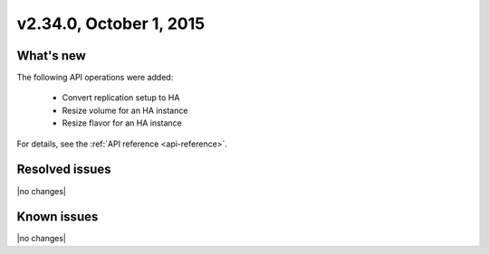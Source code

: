 .. version-2.34.0-release-notes:

v2.34.0, October 1, 2015
---------------------------

What's new
~~~~~~~~~~~~

The following API operations were added:

   -  Convert replication setup to HA

   -  Resize volume for an HA instance

   -  Resize flavor for an HA instance

For details, see the :ref:`API reference <api-reference>`.


Resolved issues
~~~~~~~~~~~~~~~

|no changes|


Known issues
~~~~~~~~~~~~~~~~~

|no changes|


